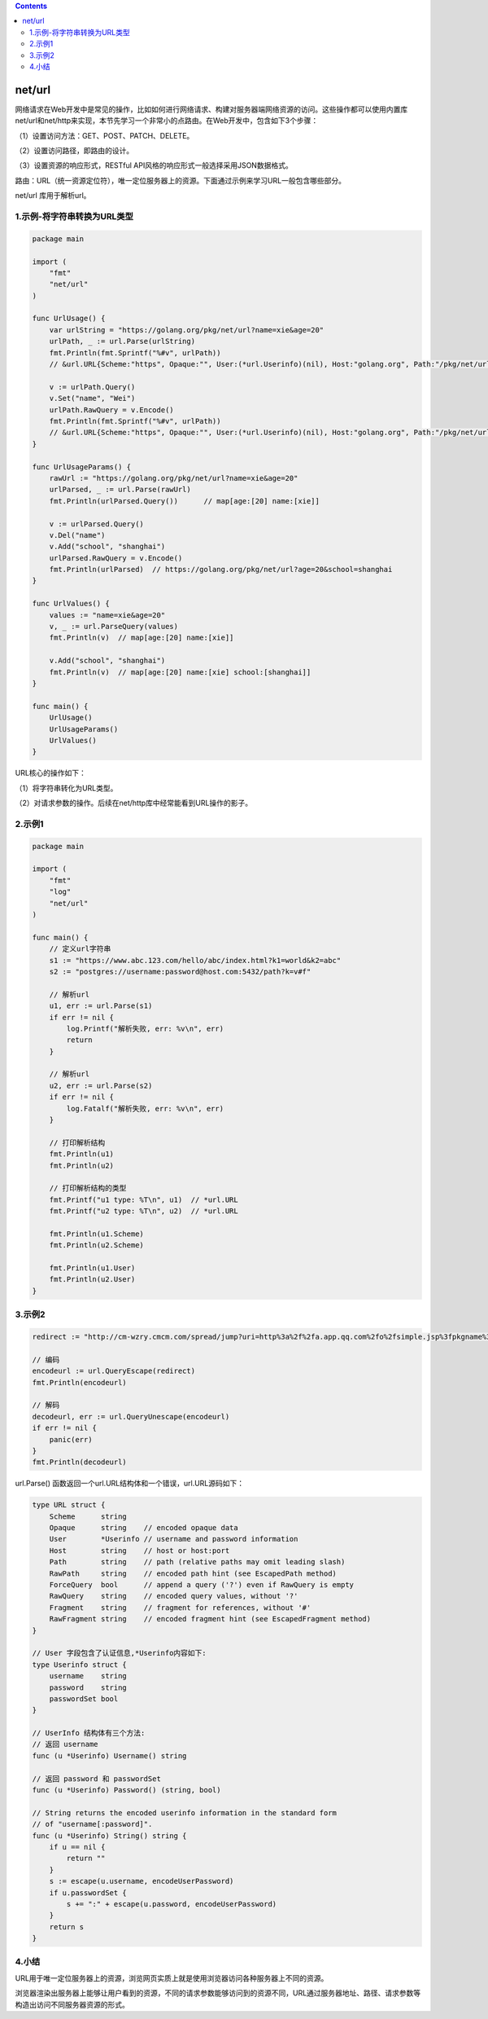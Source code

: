.. contents::
   :depth: 3
..

net/url
=======

网络请求在Web开发中是常见的操作，比如如何进行网络请求、构建对服务器端网络资源的访问。这些操作都可以使用内置库net/url和net/http来实现，本节先学习一个非常小的点路由。在Web开发中，包含如下3个步骤：

（1）设置访问方法：GET、POST、PATCH、DELETE。

（2）设置访问路径，即路由的设计。

（3）设置资源的响应形式，RESTful
API风格的响应形式一般选择采用JSON数据格式。

路由：URL（统一资源定位符），唯一定位服务器上的资源。下面通过示例来学习URL一般包含哪些部分。

net/url 库用于解析url。

1.示例-将字符串转换为URL类型
----------------------------

.. code:: go

   package main

   import (
       "fmt"
       "net/url"
   )

   func UrlUsage() {
       var urlString = "https://golang.org/pkg/net/url?name=xie&age=20"
       urlPath, _ := url.Parse(urlString)
       fmt.Println(fmt.Sprintf("%#v", urlPath))
       // &url.URL{Scheme:"https", Opaque:"", User:(*url.Userinfo)(nil), Host:"golang.org", Path:"/pkg/net/url", RawPath:"", ForceQuery:false, RawQuery:"name=xie&age=20", Fragment:"", RawFragment:""}
       
       v := urlPath.Query()
       v.Set("name", "Wei")
       urlPath.RawQuery = v.Encode()
       fmt.Println(fmt.Sprintf("%#v", urlPath))
       // &url.URL{Scheme:"https", Opaque:"", User:(*url.Userinfo)(nil), Host:"golang.org", Path:"/pkg/net/url", RawPath:"", ForceQuery:false, RawQuery:"age=20&name=Wei", Fragment:"", RawFragment:""}
   }

   func UrlUsageParams() {
       rawUrl := "https://golang.org/pkg/net/url?name=xie&age=20"
       urlParsed, _ := url.Parse(rawUrl)
       fmt.Println(urlParsed.Query())      // map[age:[20] name:[xie]]
       
       v := urlParsed.Query()
       v.Del("name")
       v.Add("school", "shanghai")
       urlParsed.RawQuery = v.Encode()
       fmt.Println(urlParsed)  // https://golang.org/pkg/net/url?age=20&school=shanghai
   }

   func UrlValues() {
       values := "name=xie&age=20"
       v, _ := url.ParseQuery(values)
       fmt.Println(v)  // map[age:[20] name:[xie]]
       
       v.Add("school", "shanghai")
       fmt.Println(v)  // map[age:[20] name:[xie] school:[shanghai]]
   }

   func main() {
       UrlUsage()
       UrlUsageParams()
       UrlValues()
   }

URL核心的操作如下：

（1）将字符串转化为URL类型。

（2）对请求参数的操作。后续在net/http库中经常能看到URL操作的影子。

2.示例1
-------

.. code:: go

   package main

   import (
       "fmt"
       "log"
       "net/url"
   )

   func main() {
       // 定义url字符串
       s1 := "https://www.abc.123.com/hello/abc/index.html?k1=world&k2=abc"
       s2 := "postgres://username:password@host.com:5432/path?k=v#f"

       // 解析url
       u1, err := url.Parse(s1)
       if err != nil {
           log.Printf("解析失败, err: %v\n", err)
           return
       }

       // 解析url
       u2, err := url.Parse(s2)
       if err != nil {
           log.Fatalf("解析失败, err: %v\n", err)
       }

       // 打印解析结构
       fmt.Println(u1)
       fmt.Println(u2)
       
       // 打印解析结构的类型
       fmt.Printf("u1 type: %T\n", u1)  // *url.URL
       fmt.Printf("u2 type: %T\n", u2)  // *url.URL

       fmt.Println(u1.Scheme)
       fmt.Println(u2.Scheme)

       fmt.Println(u1.User)
       fmt.Println(u2.User)
   }

3.示例2
-------

.. code:: go

   redirect := "http://cm-wzry.cmcm.com/spread/jump?uri=http%3a%2f%2fa.app.qq.com%2fo%2fsimple.jsp%3fpkgname%3dcom.cmcm.gamemaster%26f%3d6"

   // 编码
   encodeurl := url.QueryEscape(redirect)
   fmt.Println(encodeurl)

   // 解码
   decodeurl, err := url.QueryUnescape(encodeurl)
   if err != nil {
       panic(err)
   }
   fmt.Println(decodeurl)

url.Parse() 函数返回一个url.URL结构体和一个错误，url.URL源码如下：

.. code:: go

   type URL struct {
       Scheme      string
       Opaque      string    // encoded opaque data
       User        *Userinfo // username and password information
       Host        string    // host or host:port
       Path        string    // path (relative paths may omit leading slash)
       RawPath     string    // encoded path hint (see EscapedPath method)
       ForceQuery  bool      // append a query ('?') even if RawQuery is empty
       RawQuery    string    // encoded query values, without '?'
       Fragment    string    // fragment for references, without '#'
       RawFragment string    // encoded fragment hint (see EscapedFragment method)
   }

   // User 字段包含了认证信息,*Userinfo内容如下:
   type Userinfo struct {
       username    string
       password    string
       passwordSet bool
   }

   // UserInfo 结构体有三个方法:
   // 返回 username
   func (u *Userinfo) Username() string

   // 返回 password 和 passwordSet
   func (u *Userinfo) Password() (string, bool)

   // String returns the encoded userinfo information in the standard form
   // of "username[:password]".
   func (u *Userinfo) String() string {
       if u == nil {
           return ""
       }
       s := escape(u.username, encodeUserPassword)
       if u.passwordSet {
           s += ":" + escape(u.password, encodeUserPassword)
       }
       return s
   }

4.小结
------

URL用于唯一定位服务器上的资源，浏览网页实质上就是使用浏览器访问各种服务器上不同的资源。

浏览器渲染出服务器上能够让用户看到的资源，不同的请求参数能够访问到的资源不同，URL通过服务器地址、路径、请求参数等构造出访问不同服务器资源的形式。
